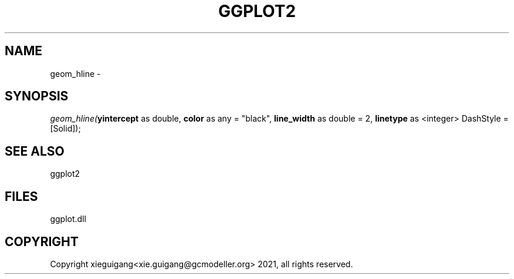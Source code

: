 .\" man page create by R# package system.
.TH GGPLOT2 1 2000-01-01 "geom_hline" "geom_hline"
.SH NAME
geom_hline \- 
.SH SYNOPSIS
\fIgeom_hline(\fByintercept\fR as double, 
\fBcolor\fR as any = "black", 
\fBline_width\fR as double = 2, 
\fBlinetype\fR as <integer> DashStyle = [Solid]);\fR
.SH SEE ALSO
ggplot2
.SH FILES
.PP
ggplot.dll
.PP
.SH COPYRIGHT
Copyright xieguigang<xie.guigang@gcmodeller.org> 2021, all rights reserved.
